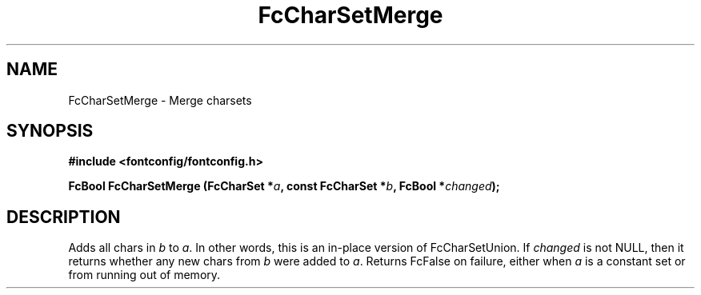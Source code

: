 .\" auto-generated by docbook2man-spec from docbook-utils package
.TH "FcCharSetMerge" "3" "27 1月 2023" "Fontconfig 2.14.2" ""
.SH NAME
FcCharSetMerge \- Merge charsets
.SH SYNOPSIS
.nf
\fB#include <fontconfig/fontconfig.h>
.sp
FcBool FcCharSetMerge (FcCharSet *\fIa\fB, const FcCharSet *\fIb\fB, FcBool *\fIchanged\fB);
.fi\fR
.SH "DESCRIPTION"
.PP
Adds all chars in \fIb\fR to \fIa\fR\&.
In other words, this is an in-place version of FcCharSetUnion.
If \fIchanged\fR is not NULL, then it returns whether any new
chars from \fIb\fR were added to \fIa\fR\&.
Returns FcFalse on failure, either when \fIa\fR is a constant
set or from running out of memory.
